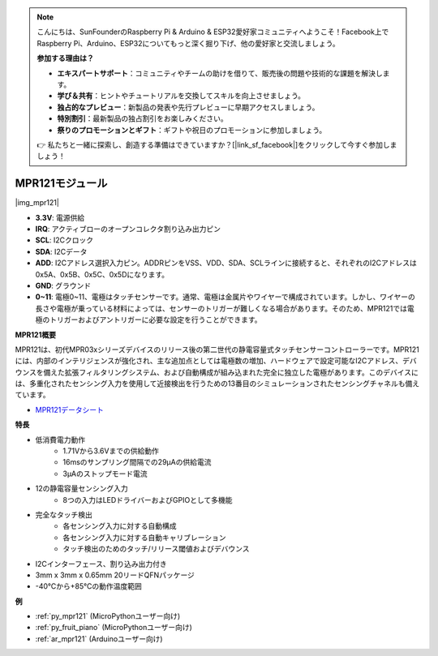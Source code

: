 .. note::

    こんにちは、SunFounderのRaspberry Pi & Arduino & ESP32愛好家コミュニティへようこそ！Facebook上でRaspberry Pi、Arduino、ESP32についてもっと深く掘り下げ、他の愛好家と交流しましょう。

    **参加する理由は？**

    - **エキスパートサポート**：コミュニティやチームの助けを借りて、販売後の問題や技術的な課題を解決します。
    - **学び＆共有**：ヒントやチュートリアルを交換してスキルを向上させましょう。
    - **独占的なプレビュー**：新製品の発表や先行プレビューに早期アクセスしましょう。
    - **特別割引**：最新製品の独占割引をお楽しみください。
    - **祭りのプロモーションとギフト**：ギフトや祝日のプロモーションに参加しましょう。

    👉 私たちと一緒に探索し、創造する準備はできていますか？[|link_sf_facebook|]をクリックして今すぐ参加しましょう！

.. _cpn_mpr121:

MPR121モジュール
===========================

|img_mpr121|

* **3.3V**: 電源供給
* **IRQ**: アクティブローのオープンコレクタ割り込み出力ピン
* **SCL**: I2Cクロック
* **SDA**: I2Cデータ
* **ADD**: I2Cアドレス選択入力ピン。ADDRピンをVSS、VDD、SDA、SCLラインに接続すると、それぞれのI2Cアドレスは0x5A、0x5B、0x5C、0x5Dになります。
* **GND**: グラウンド
* **0~11**: 電極0~11、電極はタッチセンサーです。通常、電極は金属片やワイヤーで構成されています。しかし、ワイヤーの長さや電極が乗っている材料によっては、センサーのトリガーが難しくなる場合があります。そのため、MPR121では電極のトリガーおよびアントリガーに必要な設定を行うことができます。

**MPR121概要**

MPR121は、初代MPR03xシリーズデバイスのリリース後の第二世代の静電容量式タッチセンサーコントローラーです。MPR121には、内部のインテリジェンスが強化され、主な追加点としては電極数の増加、ハードウェアで設定可能なI2Cアドレス、デバウンスを備えた拡張フィルタリングシステム、および自動構成が組み込まれた完全に独立した電極があります。このデバイスには、多重化されたセンシング入力を使用して近接検出を行うための13番目のシミュレーションされたセンシングチャネルも備えています。

* `MPR121データシート <https://cdn-shop.adafruit.com/datasheets/MPR121.pdf>`_

**特長**

* 低消費電力動作
    • 1.71Vから3.6Vまでの供給動作
    • 16msのサンプリング間隔での29μAの供給電流
    • 3μAのストップモード電流
* 12の静電容量センシング入力
    • 8つの入力はLEDドライバーおよびGPIOとして多機能
* 完全なタッチ検出
    • 各センシング入力に対する自動構成
    • 各センシング入力に対する自動キャリブレーション
    • タッチ検出のためのタッチ/リリース閾値およびデバウンス
* I2Cインターフェース、割り込み出力付き
* 3mm x 3mm x 0.65mm 20リードQFNパッケージ
* -40°Cから+85°Cの動作温度範囲

**例**

* :ref:`py_mpr121` (MicroPythonユーザー向け)
* :ref:`py_fruit_piano` (MicroPythonユーザー向け)
* :ref:`ar_mpr121` (Arduinoユーザー向け)
